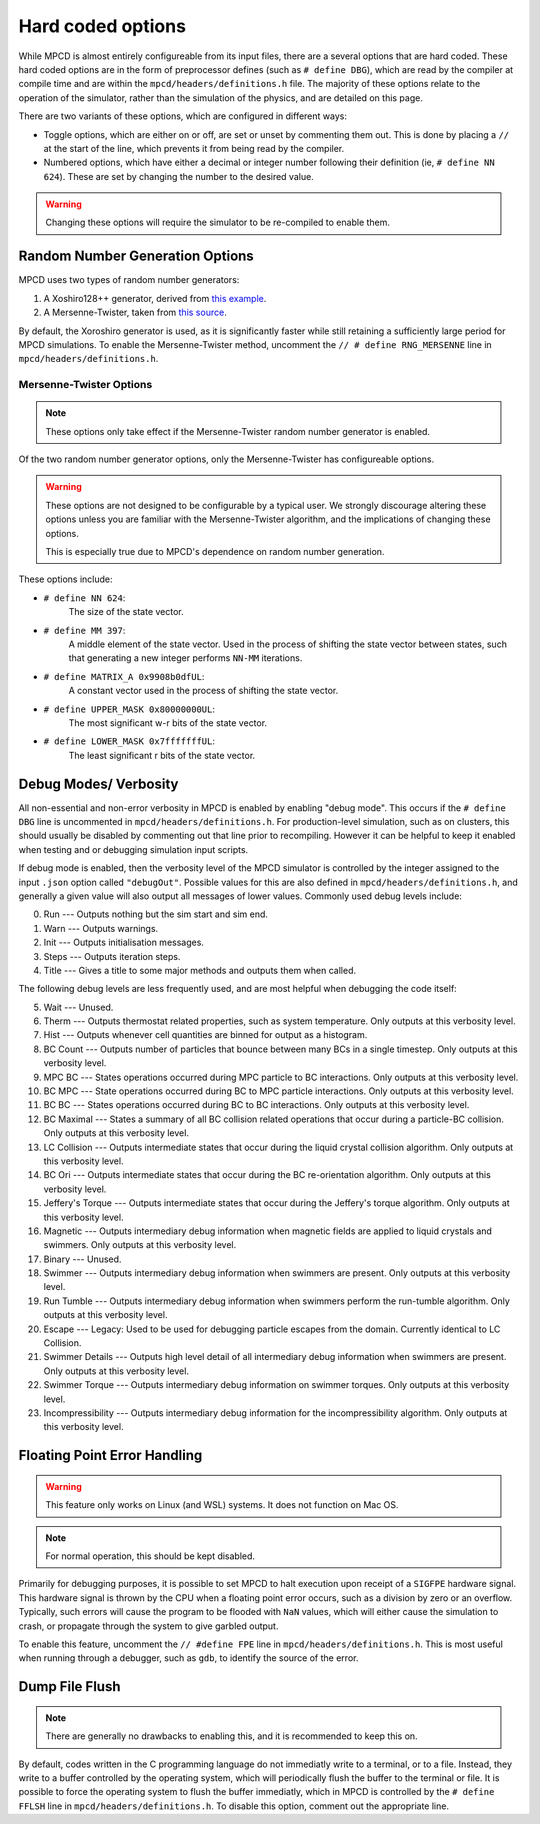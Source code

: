 Hard coded options
##################

While MPCD is almost entirely configureable from its input files, there are a several options that are hard coded. 
These hard coded options are in the form of preprocessor defines (such as ``# define DBG``), which are read by the compiler at compile time and are within the ``mpcd/headers/definitions.h`` file. 
The majority of these options relate to the operation of the simulator, rather than the simulation of the physics, and are detailed on this page.

There are two variants of these options, which are configured in different ways:

* Toggle options, which are either on or off, are set or unset by commenting them out. This is done by placing a ``//`` at the start of the line, which prevents it from being read by the compiler. 
* Numbered options, which have either a decimal or integer number following their definition (ie, ``# define NN 624``). These are set by changing the number to the desired value.

.. warning:: 
    Changing these options will require the simulator to be re-compiled to enable them. 

Random Number Generation Options
********************************

MPCD uses two types of random number generators: 

1. A Xoshiro128++ generator, derived from `this example <https://prng.di.unimi.it/xoshiro128plusplus.c>`_.
2. A Mersenne-Twister, taken from `this source <http://www.math.sci.hiroshima-u.ac.jp/~m-mat/MT/MT2002/CODES/mt19937ar.c>`_.

By default, the Xoroshiro generator is used, as it is significantly faster while still retaining a sufficiently large period for MPCD simulations.
To enable the Mersenne-Twister method, uncomment the ``// # define RNG_MERSENNE`` line in ``mpcd/headers/definitions.h``.

Mersenne-Twister Options
------------------------

.. note:: 
    These options only take effect if the Mersenne-Twister random number generator is enabled.

Of the two random number generator options, only the Mersenne-Twister has configureable options.

.. warning:: 
    These options are not designed to be configurable by a typical user. 
    We strongly discourage altering these options unless you are familiar with the Mersenne-Twister algorithm, and the implications of changing these options.

    This is especially true due to MPCD's dependence on random number generation.

These options include:

* ``# define NN 624``: 
    The size of the state vector.
* ``# define MM 397``: 
    A middle element of the state vector. 
    Used in the process of shifting the state vector between states, such that generating a new integer performs ``NN-MM`` iterations.
* ``# define MATRIX_A 0x9908b0dfUL``: 
    A constant vector used in the process of shifting the state vector.
* ``# define UPPER_MASK 0x80000000UL``: 
    The most significant w-r bits of the state vector.
* ``# define LOWER_MASK 0x7fffffffUL``: 
    The least significant r bits of the state vector.

Debug Modes/ Verbosity
**********************
All non-essential and non-error verbosity in MPCD is enabled by enabling "debug mode".
This occurs if the ``# define DBG`` line is uncommented in ``mpcd/headers/definitions.h``.
For production-level simulation, such as on clusters, this should usually be disabled by commenting out that line prior to recompiling. 
However it can be helpful to keep it enabled when testing and or debugging simulation input scripts.

If debug mode is enabled, then the verbosity level of the MPCD simulator is controlled by the integer assigned to the input ``.json`` option called ``"debugOut"``. 
Possible values for this are also defined in ``mpcd/headers/definitions.h``, and generally a given value will also output all messages of lower values.
Commonly used debug levels include:

0. Run --- Outputs nothing but the sim start and sim end.
1. Warn --- Outputs warnings.
2. Init --- Outputs initialisation messages.
3. Steps --- Outputs iteration steps.
4. Title --- Gives a title to some major methods and outputs them when called.

The following debug levels are less frequently used, and are most helpful when debugging the code itself:

5. Wait --- Unused. 
6. Therm --- Outputs thermostat related properties, such as system temperature. Only outputs at this verbosity level.
7. Hist --- Outputs whenever cell quantities are binned for output as a histogram.
8. BC Count --- Outputs number of particles that bounce between many BCs in a single timestep. Only outputs at this verbosity level.
9. MPC BC --- States operations occurred during MPC particle to BC interactions. Only outputs at this verbosity level.
10. BC MPC --- State operations occurred during BC to MPC particle interactions. Only outputs at this verbosity level.
11. BC BC --- States operations occurred during BC to BC interactions. Only outputs at this verbosity level.
12. BC Maximal --- States a summary of all BC collision related operations that occur during a particle-BC collision. Only outputs at this verbosity level.
13. LC Collision --- Outputs intermediate states that occur during the liquid crystal collision algorithm. Only outputs at this verbosity level.
14. BC Ori --- Outputs intermediate states that occur during the BC re-orientation algorithm. Only outputs at this verbosity level.
15. Jeffery's Torque --- Outputs intermediate states that occur during the Jeffery's torque algorithm. Only outputs at this verbosity level.
16. Magnetic --- Outputs intermediary debug information when magnetic fields are applied to liquid crystals and swimmers. Only outputs at this verbosity level.
17. Binary --- Unused.
18. Swimmer --- Outputs intermediary debug information when swimmers are present. Only outputs at this verbosity level.
19. Run Tumble --- Outputs intermediary debug information when swimmers perform the run-tumble algorithm. Only outputs at this verbosity level.
20. Escape --- Legacy: Used to be used for debugging particle escapes from the domain. Currently identical to LC Collision.
21. Swimmer Details --- Outputs high level detail of all intermediary debug information when swimmers are present. Only outputs at this verbosity level.
22. Swimmer Torque --- Outputs intermediary debug information on swimmer torques. Only outputs at this verbosity level.
23. Incompressibility --- Outputs intermediary debug information for the incompressibility algorithm. Only outputs at this verbosity level.

Floating Point Error Handling
*****************************
.. warning:: 
    This feature only works on Linux (and WSL) systems. It does not function on Mac OS.

.. note:: 
    For normal operation, this should be kept disabled.

Primarily for debugging purposes, it is possible to set MPCD to halt execution upon receipt of a ``SIGFPE`` hardware signal. 
This hardware signal is thrown by the CPU when a floating point error occurs, such as a division by zero or an overflow.
Typically, such errors will cause the program to be flooded with ``NaN`` values, which will either cause the simulation to crash, or propagate through the system to give garbled output.

To enable this feature, uncomment the ``// #define FPE`` line in ``mpcd/headers/definitions.h``.
This is most useful when running through a debugger, such as ``gdb``, to identify the source of the error.

Dump File Flush
***************
.. note:: 
    There are generally no drawbacks to enabling this, and it is recommended to keep this on.

By default, codes written in the C programming language do not immediatly write to a terminal, or to a file.
Instead, they write to a buffer controlled by the operating system, which will periodically flush the buffer to the terminal or file.
It is possible to force the operating system to flush the buffer immediatly, which in MPCD is controlled by the ``# define FFLSH`` line in ``mpcd/headers/definitions.h``.
To disable this option, comment out the appropriate line.
